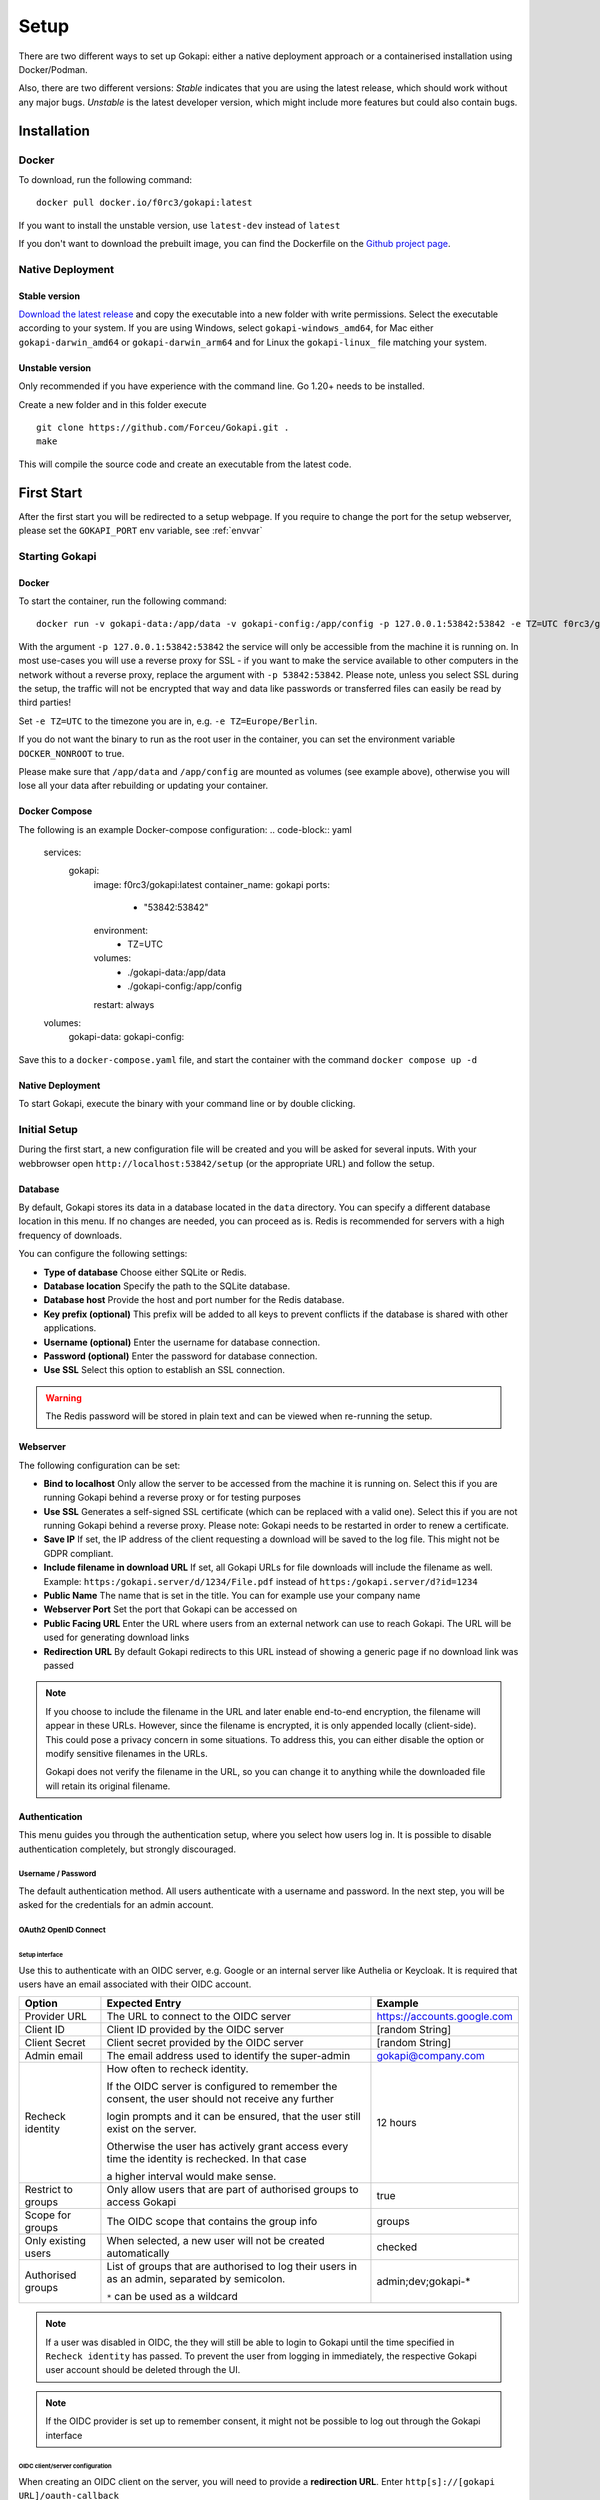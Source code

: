.. _setup:

=====
Setup
=====

There are two different ways to set up Gokapi: either a native deployment approach or a containerised installation using Docker/Podman.

Also, there are two different versions: *Stable* indicates that you are using the latest release, which should work without any major bugs. *Unstable* is the latest developer version, which might include more features but could also contain bugs.


**************
Installation
**************


Docker
^^^^^^^

To download, run the following command:
::

  docker pull docker.io/f0rc3/gokapi:latest

If you want to install the unstable version, use ``latest-dev`` instead of ``latest``

If you don't want to download the prebuilt image, you can find the Dockerfile on the `Github project page <https://github.com/Forceu/gokapi>`_. 





Native Deployment
^^^^^^^^^^^^^^^^^^

Stable version
"""""""""""""""""
`Download the latest release <https://github.com/Forceu/gokapi/releases/latest>`_ and copy the executable into a new folder with write permissions. Select the executable according to your system. If you are using Windows, select ``gokapi-windows_amd64``, for Mac either ``gokapi-darwin_amd64`` or ``gokapi-darwin_arm64`` and for Linux the ``gokapi-linux_`` file matching your system.

Unstable version
"""""""""""""""""

Only recommended if you have experience with the command line. Go 1.20+ needs to be installed.

Create a new folder and in this folder execute 
::

 git clone https://github.com/Forceu/Gokapi.git .
 make

This will compile the source code and create an executable from the latest code.

**************
First Start
**************

After the first start you will be redirected to a setup webpage. If you require to change the port for the setup webserver, please set the ``GOKAPI_PORT`` env variable, see :ref:`envvar`


Starting Gokapi
^^^^^^^^^^^^^^^^


Docker
""""""""""

To start the container, run the following command: ::

 docker run -v gokapi-data:/app/data -v gokapi-config:/app/config -p 127.0.0.1:53842:53842 -e TZ=UTC f0rc3/gokapi:latest

With the argument ``-p 127.0.0.1:53842:53842`` the service will only be accessible from the machine it is running on. In most use-cases you will use a reverse proxy for SSL - if you want to make the service available to other computers in the network without a reverse proxy, replace the argument with ``-p 53842:53842``. Please note, unless you select SSL during the setup, the traffic will not be encrypted that way and data like passwords or transferred files can easily be read by third parties!

Set ``-e TZ=UTC`` to the timezone you are in, e.g. ``-e TZ=Europe/Berlin``.

If you do not want the binary to run as the root user in the container, you can set the environment variable ``DOCKER_NONROOT`` to true.

Please make sure that ``/app/data`` and ``/app/config`` are mounted as volumes (see example above), otherwise you will lose all your data after rebuilding or updating your container.

Docker Compose
""""""""""
The following is an example Docker-compose configuration:
.. code-block:: yaml
  services:
    gokapi:
      image: f0rc3/gokapi:latest
      container_name: gokapi
      ports:
        - "53842:53842"
      environment:
        - TZ=UTC
      volumes:
        - ./gokapi-data:/app/data
        - ./gokapi-config:/app/config
      restart: always
  
  volumes:
    gokapi-data:
    gokapi-config:

Save this to a ``docker-compose.yaml`` file, and start the container with the command ``docker compose up -d``

Native Deployment
""""""""""""""""""

To start Gokapi, execute the binary with your command line or by double clicking.



Initial Setup
^^^^^^^^^^^^^^^

During the first start, a new configuration file will be created and you will be asked for several inputs. With your webbrowser open ``http://localhost:53842/setup`` (or the appropriate URL) and follow the setup.



Database
""""""""""""""
By default, Gokapi stores its data in a database located in the ``data`` directory. You can specify a different database location in this menu. If no changes are needed, you can proceed as is. Redis is recommended for servers with a high frequency of downloads.

You can configure the following settings:

-  **Type of database** Choose either SQLite or Redis.
-  **Database location** Specify the path to the SQLite database.
-  **Database host** Provide the host and port number for the Redis database.
-  **Key prefix (optional)** This prefix will be added to all keys to prevent conflicts if the database is shared with other applications.
-  **Username (optional)** Enter the username for database connection.
-  **Password (optional)** Enter the password for database connection.
-  **Use SSL** Select this option to establish an SSL connection.

.. warning::
   The Redis password will be stored in plain text and can be viewed when re-running the setup.

Webserver
""""""""""""""

The following configuration can be set:

-  **Bind to localhost** Only allow the server to be accessed from the machine it is running on. Select this if you are running Gokapi behind a reverse proxy or for testing purposes
-  **Use SSL** Generates a self-signed SSL certificate (which can be replaced with a valid one). Select this if you are not running Gokapi behind a reverse proxy. Please note: Gokapi needs to be restarted in order to renew a certificate.
-  **Save IP** If set, the IP address of the client requesting a download will be saved to the log file. This might not be GDPR compliant.
-  **Include filename in download URL** If set, all Gokapi URLs for file downloads will include the filename as well. Example: ``https:/gokapi.server/d/1234/File.pdf`` instead of ``https:/gokapi.server/d?id=1234``
-  **Public Name** The name that is set in the title. You can for example use your company name
-  **Webserver Port** Set the port that Gokapi can be accessed on
-  **Public Facing URL** Enter the URL where users from an external network can use to reach Gokapi. The URL will be used for generating download links
-  **Redirection URL**  By default Gokapi redirects to this URL instead of showing a generic page if no download link was passed


.. note::
   If you choose to include the filename in the URL and later enable end-to-end encryption, the filename will appear in these URLs. However, since the filename is encrypted, it is only appended locally (client-side). This could pose a privacy concern in some situations. To address this, you can either disable the option or modify sensitive filenames in the URLs.
   
   Gokapi does not verify the filename in the URL, so you can change it to anything while the downloaded file will retain its original filename.



Authentication
""""""""""""""

This menu guides you through the authentication setup, where you select how users log in. It is possible to disable authentication completely, but strongly discouraged.


Username / Password 
*********************

The default authentication method. All users authenticate with a username and password. In the next step, you will be asked for the credentials for an admin account.


OAuth2 OpenID Connect
************************

Setup interface
========================

Use this to authenticate with an OIDC server, e.g. Google or an internal server like Authelia or Keycloak. It is required that users have an email associated with their OIDC account.

+---------------------+---------------------------------------------------------------------------------------------------+-----------------------------------------+
| Option              | Expected Entry                                                                                    | Example                                 |
+=====================+===================================================================================================+=========================================+
| Provider URL        | The URL to connect to the OIDC server                                                             | https://accounts.google.com             |
+---------------------+---------------------------------------------------------------------------------------------------+-----------------------------------------+
| Client ID           | Client ID provided by the OIDC server                                                             | [random String]                         |
+---------------------+---------------------------------------------------------------------------------------------------+-----------------------------------------+
| Client Secret       | Client secret provided by the OIDC server                                                         | [random String]                         |
+---------------------+---------------------------------------------------------------------------------------------------+-----------------------------------------+
| Admin email         | The email address used to identify the super-admin                                                | gokapi@company.com                      |
+---------------------+---------------------------------------------------------------------------------------------------+-----------------------------------------+
| Recheck identity    | How often to recheck identity.                                                                    | 12 hours                                |
|                     |                                                                                                   |                                         |
|                     | If the OIDC server is configured to remember the consent, the user should not receive any further |                                         |
|                     |                                                                                                   |                                         |
|                     | login prompts and it can be ensured, that the user still exist on the server.                     |                                         |
|                     |                                                                                                   |                                         |
|                     | Otherwise the user has actively grant access every time the identity is rechecked. In that case   |                                         |
|                     |                                                                                                   |                                         |
|                     | a higher interval would make sense.                                                               |                                         |
+---------------------+---------------------------------------------------------------------------------------------------+-----------------------------------------+
| Restrict to groups  | Only allow users that are part of authorised groups to access Gokapi                              | true                                    |
+---------------------+---------------------------------------------------------------------------------------------------+-----------------------------------------+
| Scope for groups    | The OIDC scope that contains the group info                                                       | groups                                  |
+---------------------+---------------------------------------------------------------------------------------------------+-----------------------------------------+
| Only existing users | When selected, a new user will not be created automatically                                       | checked                                 |
+---------------------+---------------------------------------------------------------------------------------------------+-----------------------------------------+
| Authorised groups   | List of groups that are authorised to log their users in as an admin, separated by semicolon.     | admin;dev;gokapi-\*                     |
|                     |                                                                                                   |                                         |
|                     | ``*`` can be used as a wildcard                                                                   |                                         |
+---------------------+---------------------------------------------------------------------------------------------------+-----------------------------------------+


.. note::
   If a user was disabled in OIDC, the they will still be able to login to Gokapi until the time specified in ``Recheck identity`` has passed. To prevent the user from
   logging in immediately, the respective Gokapi user account should be deleted through the UI.
   
   
.. note::
   If the OIDC provider is set up to remember consent, it might not be possible to log out through the Gokapi interface
   
   


OIDC client/server configuration
=======================================

When creating an OIDC client on the server, you will need to provide a **redirection URL**. Enter ``http[s]://[gokapi URL]/oauth-callback``

Tutorial for configuring OIDC servers and the correct client settings for Gokapi can be found in the :ref:`examples` page for the following servers:

* :ref:`oidcconfig_authelia`
* :ref:`oidcconfig_keycloak`
* :ref:`oidcconfig_google`
* :ref:`oidcconfig_entra`


Header Authentication
************************

Only use this if you are running Gokapi behind a reverse proxy that is capable of authenticating users, e.g. by using Authelia or Authentik. Keycloak does apparently not support this feature.

Enter the key of the header that returns the username. For Authelia this would be ``Remote-User`` and for Authentik ``X-authentik-username``.
Enter the username for the admin in the respective field. If ``Only allow already existing users to log in``, new users will not be able to use Gokapi until an account was created through the UI.


Disabled / Access Restriction
*************************************

Only use this if you are running Gokapi behind a reverse proxy that is capable of authenticating users, e.g. by using Authelia or Authentik.

This option disables Gokapis internal authentication completely, except for API calls. The following URLs need to be restricted by the reverse proxy:

- ``/admin``
- ``/apiKeys``
- ``/changePassword``
- ``/e2eInfo``
- ``/e2eSetup``
- ``/logs``
- ``/uploadChunk``
- ``/uploadStatus``
- ``/users``

.. warning::
   This option has potential to be *very* dangerous, only proceed if you know what you are doing!



Storage
""""""""""""""

Here you can choose where uploaded files shall be stored. If you select cloud storage, you have the option to always store image files to the local storage. That way you can use encryption for cloudstorage, but also have hotlink support. 

If using cloud storage, by default Gokapi creates a pre-signed download link for files to be downloaded (basically a URL that can only be used for a very short time). If your storage is not accessible from the internet or if you prefer to not expose any cloud storage URLs, you can choose to proxy the downloads. That way Gokapi downloads them and passes them to the user through the Gokapi service.

Local Storage
*********************

Stores files locally in the subdirectory ``data`` by default.


.. _cloudstorage:

Cloudstorage
*********************

.. note::
   Files will be stored in plain-text, if no encryption is selected later on in the setup

Stores files remotely on an S3 compatible server, e.g. Amazon AWS S3 or Backblaze B2.


It is highly recommended to create a new bucket for Gokapi and set it to "private", so that no file can be downloaded externally. For each download request Gokapi will create a public URL that is only valid for a couple of seconds, so that the file can be downloaded from the external server directly instead of routing it through the local server.

You then need to create an app key with read-/write-access to this bucket. If you are planning to use the encryption feature, make sure to set the bucket's CORS rules to allow access from the Gokapi URL.

The following data needs to be provided:


+-----------+-----------------------------------------------+-----------------------+-----------------------------------+
| Key       | Description                                   | Required              | Example                           |
+===========+===============================================+=======================+===================================+
| Bucket    | Name of the bucket in use                     | yes                   | gokapi                            |
+-----------+-----------------------------------------------+-----------------------+-----------------------------------+
| Region    | Name of the region                            | yes                   | eu-central-1                      |
+-----------+-----------------------------------------------+-----------------------+-----------------------------------+
| KeyId     | Name of the API key                           | yes                   | keyname123456789                  |
+-----------+-----------------------------------------------+-----------------------+-----------------------------------+
| KeySecret | Value of the API key secret                   | yes                   | verysecret123                     |
+-----------+-----------------------------------------------+-----------------------+-----------------------------------+
| Endpoint  | Endpoint to use. Leave blank if using AWS S3. | only for Backblaze B2 | s3.eu-central-001.backblazeb2.com |
+-----------+-----------------------------------------------+-----------------------+-----------------------------------+

Encryption
""""""""""""""

.. warning::
   Encryption has not been audited.

There are three different encryption levels, level 1 encrypts only local files and level 2 encrypts local and files stored on cloud storage (e.g. AWS S3). Decryption of files on remote storage is done client-side, for which a 2MB library needs to be downloaded on first visit. End-to-End encryption (level 3) encrypts the files client-side, therefore even if the Gokapi server has been compromised, no data should leak to the attacker. If the decryption is done client-side, the download on mobile devices may be significantly slower.

There are some drawbacks of using encryption:

+------------------------------+---------------+---------------------------------+---------------------------------+-------------------------+
|                              | No Encryption | Level 1 Local                   | Level 2 Full                    | Level 3 End-to-End      |
+==============================+===============+=================================+=================================+=========================+
| File Encryption              | None          | Only local files                | Local and cloud storage         | Local and cloud storage |
+------------------------------+---------------+---------------------------------+---------------------------------+-------------------------+
| Hotlink Support              | Yes           | Yes                             | Only local files                | No                      |
+------------------------------+---------------+---------------------------------+---------------------------------+-------------------------+
| Download Progress Indication | Yes           | Only cloud storage              | No                              | No                      |
+------------------------------+---------------+---------------------------------+---------------------------------+-------------------------+
| Download Speed               | Full          | Might be slower for local files | Slower for remote files,        | Slower for all files    |
|                              |               |                                 | might be slower for local files |                         |
+------------------------------+---------------+---------------------------------+---------------------------------+-------------------------+

You can choose to store the key in the configuration file, which is preferred if access by other parties to your configuration file is unlikely.

If you are concerned that the configuration file can be read, you can also choose to enter a master password on startup. This needs to be entered in the command line however and Gokapi will not be able to start without it.

.. note::
   If you re-run the setup and enable encryption, unencrypted files will stay unencrypted. If you change any configuration related to encryption, all already encrypted files will be deleted.

************************
Changing Configuration
************************

To change any settings set in the initial setup (e.g. your password or storage location), run Gokapi with the parameter ``--reconfigure`` and follow the instructions. A random username and password will be generated and displayed in the program output to access the configuration webpage, as all entered information can be read in plain text (except the user password).

If you are using Docker, shut down the running instance and create a new temporary container with the following command: ::

 docker run --rm -p 127.0.0.1:53842:53842 -v gokapi-data:/app/data -v gokapi-config:/app/config  f0rc3/gokapi:latest /app/run.sh --reconfigure
 
.. note::
   After completing the setup, all users will be logged out


.. note::
   If you are using Docker, make sure to stop the temporary container and to restart the original one after the setup is complete


**********************************
Reverse Proxy
**********************************

It is highly recommended to run Gokapi behind a reverse proxy. Make sure to select a high timeout (recommended: 300 seconds) and increase the allowed body size.

An example for Nginx can be found here: :ref:`nginx_config`


**********************************
Installing a systemd service
**********************************

.. warning::
   Only install Gokapi as a service *after* running it manually first and completing the setup steps under the `Initial Setup section <#initial-setup>`_.

.. note::
   This feature is currently only supported on UNIX-like systems that use systemd, for unsupported systems an error message will be shown. 

If you want to run Gokapi as a background service that starts on boot, you can use the following command:
::

  sudo ./gokapi --install-service

If you decide later to uninstall the service, you can use the following command:
::

  sudo ./gokapi --uninstall-service

By using either of these commands, all other command line flags will be ignored. Gokapi will try to determine the username of the user that invoked sudo, make sure that it is the correct user. It will not allow the service to be run as the root user.





